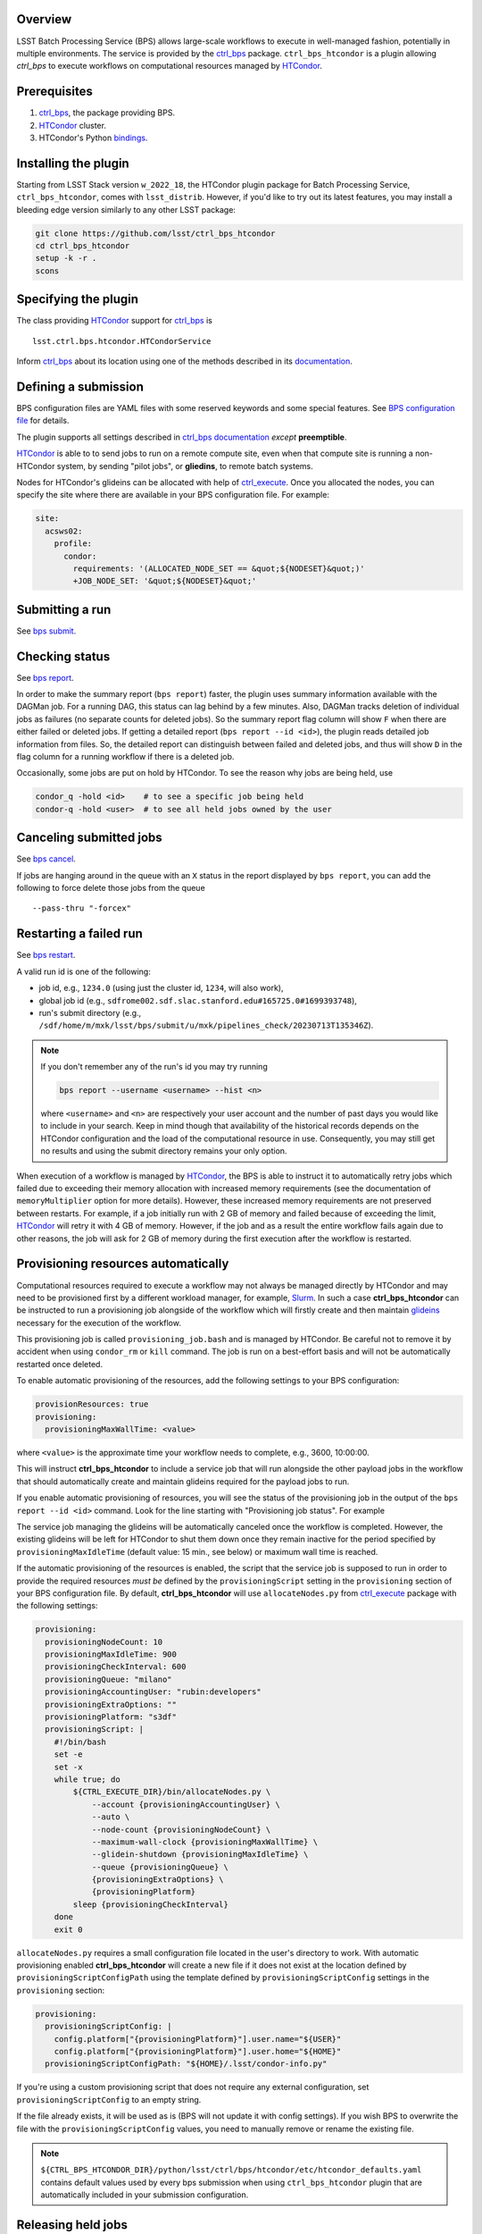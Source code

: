.. _htc-plugin-overview:

Overview
--------

LSST Batch Processing Service (BPS) allows large-scale workflows to execute in
well-managed fashion, potentially in multiple environments.  The service is
provided by the `ctrl_bps`_ package.  ``ctrl_bps_htcondor`` is a plugin
allowing `ctrl_bps` to execute workflows on computational resources managed by
`HTCondor`_.

.. _htc-plugin-preqs:

Prerequisites
-------------

#. `ctrl_bps`_, the package providing BPS.
#. `HTCondor`_ cluster.
#. HTCondor's Python `bindings`__.

.. __: https://htcondor.readthedocs.io/en/latest/apis/python-bindings/index.html

.. _htc-plugin-installing:

Installing the plugin
---------------------

Starting from LSST Stack version ``w_2022_18``, the HTCondor plugin package for
Batch Processing Service, ``ctrl_bps_htcondor``, comes with ``lsst_distrib``.
However, if you'd like to  try out its latest features, you may install a
bleeding edge version similarly to any other LSST package:

.. code-block:: bash

   git clone https://github.com/lsst/ctrl_bps_htcondor
   cd ctrl_bps_htcondor
   setup -k -r .
   scons

.. _htc-plugin-wmsclass:

Specifying the plugin
---------------------

The class providing `HTCondor`_ support for `ctrl_bps`_ is ::

    lsst.ctrl.bps.htcondor.HTCondorService

Inform `ctrl_bps`_ about its location using one of the methods described in its
`documentation`__.

.. __: https://pipelines.lsst.io/v/weekly/modules/lsst.ctrl.bps/index.html

.. _htc-plugin-defining-submission:

Defining a submission
---------------------

BPS configuration files are YAML files with some reserved keywords and some
special features. See `BPS configuration file`__ for details.

The plugin supports all settings described in `ctrl_bps documentation`__
*except* **preemptible**.

.. Describe any plugin specific aspects of defining a submission below if any.

`HTCondor`_ is able to to send jobs to run on a remote compute site, even when
that compute site is running a non-HTCondor system, by sending "pilot jobs", or
**gliedins**, to remote batch systems.

Nodes for HTCondor's glideins can be allocated with help of `ctrl_execute`_.
Once you allocated the nodes, you can specify the site where there are
available in your BPS configuration file. For example:

.. code-block:: YAML

   site:
     acsws02:
       profile:
         condor:
           requirements: '(ALLOCATED_NODE_SET == &quot;${NODESET}&quot;)'
           +JOB_NODE_SET: '&quot;${NODESET}&quot;'

.. __: https://pipelines.lsst.io/v/weekly/modules/lsst.ctrl.bps/quickstart.html#bps-configuration-file
.. __: https://pipelines.lsst.io/v/weekly/modules/lsst.ctrl.bps/quickstart.html#supported-settings

.. .. _htc-plugin-authenticating:

.. Authenticating
.. --------------

.. Describe any plugin specific aspects of an authentication below if any.

.. _htc-plugin-submit:

Submitting a run
----------------

See `bps submit`_.

.. Describe any plugin specific aspects of a submission below if any.

.. _htc-plugin-report:

Checking status
---------------

See `bps report`_.

.. Describe any plugin specific aspects of checking a submission status below
   if any.

In order to make the summary report (``bps report``) faster, the plugin
uses summary information available with the DAGMan job.  For a running
DAG, this status can lag behind by a few minutes.  Also, DAGMan tracks
deletion of individual jobs as failures (no separate counts for
deleted jobs).  So the summary report flag column will show ``F`` when
there are either failed or deleted jobs.  If getting a detailed report
(``bps report --id <id>``), the plugin reads detailed job information
from files.  So, the detailed report can distinguish between failed and
deleted jobs, and thus will show ``D`` in the flag column for a running
workflow if there is a deleted job.

Occasionally, some jobs are put on hold by HTCondor.  To see the reason why
jobs are being held, use

.. code-block:: bash

   condor_q -hold <id>    # to see a specific job being held
   condor-q -hold <user>  # to see all held jobs owned by the user

.. _htc-plugin-cancel:

Canceling submitted jobs
------------------------

See `bps cancel`_.

.. Describe any plugin specific aspects of canceling submitted jobs below
   if any.

If jobs are hanging around in the queue with an ``X`` status in the report
displayed by ``bps report``, you can add the following to force delete those
jobs from the queue ::

    --pass-thru "-forcex"

.. _htc-plugin-restart:

Restarting a failed run
-----------------------

See `bps restart`_.

.. Describe any plugin specific aspects of restarting failed jobs below
   if any.

A valid run id is one of the following:

* job id, e.g., ``1234.0`` (using just the cluster id, ``1234``, will also
  work),
* global job id (e.g.,
  ``sdfrome002.sdf.slac.stanford.edu#165725.0#1699393748``),
* run's submit directory (e.g.,
  ``/sdf/home/m/mxk/lsst/bps/submit/u/mxk/pipelines_check/20230713T135346Z``).

.. note::

   If you don't remember any of the run's id you may try running

   .. code::

      bps report --username <username> --hist <n>

   where ``<username>`` and ``<n>`` are respectively your user account and the
   number of past days you would like to include in your search.  Keep in mind
   though that availability of the historical records depends on the HTCondor
   configuration and the load of the computational resource in use.
   Consequently, you may still get no results and using the submit directory
   remains your only option.

When execution of a workflow is managed by `HTCondor`_, the BPS is able to
instruct it to automatically retry jobs which failed due to exceeding their
memory allocation with increased memory requirements (see the documentation of
``memoryMultiplier`` option for more details).  However, these increased memory
requirements are not preserved between restarts.  For example, if a job
initially run with 2 GB of memory and failed because of exceeding the limit,
`HTCondor`_ will retry it with 4 GB of memory.  However, if the job and as a
result the entire workflow fails again due to other reasons, the job will ask
for 2 GB of memory during the first execution after the workflow is restarted.

.. _htc-plugin-provisioning:

Provisioning resources automatically
------------------------------------

Computational resources required to execute a workflow may not always be
managed directly by HTCondor and may need to be provisioned first by a
different workload manager, for example, `Slurm`_.  In such a case
**ctrl_bps_htcondor** can be instructed to run a provisioning job alongside of
the workflow which will firstly create and then maintain `glideins`__ necessary
for the execution of the workflow.

This provisioning job is called ``provisioning_job.bash`` and is managed by
HTCondor.  Be careful not to remove it by accident when using ``condor_rm`` or
``kill`` command.  The job is run on a best-effort basis and will not be
automatically restarted once deleted.

To enable automatic provisioning of the resources, add the following settings to
your BPS configuration:

.. code-block:: yaml

   provisionResources: true
   provisioning:
     provisioningMaxWallTime: <value>

where ``<value>`` is the approximate time your workflow needs to complete,
e.g., 3600, 10:00:00.

This will instruct **ctrl_bps_htcondor** to include a service job that will run
alongside the other payload jobs in the workflow that should automatically
create and maintain glideins required for the payload jobs to run.

If you enable automatic provisioning of resources, you will see the status of
the provisioning job in the output of the ``bps report --id <id>`` command.
Look for the line starting with "Provisioning job status".  For example

.. code-block:: bash
   :emphasize-lines: 8

    X   STATE   %S   ID  OPERATOR PROJECT CAMPAIGN PAYLOAD                  RUN
   --- ------- --- ----- -------- ------- -------- ------- ---------------------------------------
       RUNNING   0   1.0     jdoe     dev    quick  pcheck u_jdoe_pipelines_check_20240924T201447Z


   Path: /home/jdoe/submit/u/jdoe/pipelines_check/20240924T201447Z
   Global job id: node001#1.0#1727208891
   Provisioning job status: RUNNING


                     UNKNOWN MISFIT UNREADY READY PENDING RUNNING DELETED HELD SUCCEEDED FAILED PRUNED EXPECTED
   ----------------- ------- ------ ------- ----- ------- ------- ------- ---- --------- ------ ------ --------
   TOTAL                   0      0       4     0       1       0       0    0         0      0      0        5
   ----------------- ------- ------ ------- ----- ------- ------- ------- ---- --------- ------ ------ --------
   pipetaskInit            0      0       0     0       1       0       0    0         0      0      0        1
   isr                     0      0       1     0       0       0       0    0         0      0      0        1
   characterizeImage       0      0       1     0       0       0       0    0         0      0      0        1
   calibrate               0      0       1     0       0       0       0    0         0      0      0        1
   finalJob                0      0       1     0       0       0       0    0         0      0      0        1

The service job managing the glideins will be automatically canceled once the
workflow is completed.  However, the existing glideins will be left for
HTCondor to shut them down once they remain inactive for the period specified
by ``provisioningMaxIdleTime`` (default value: 15 min., see below) or maximum
wall time is reached.

If the automatic provisioning of the resources is enabled, the script that the
service job is supposed to run in order to provide the required resources *must
be* defined by the ``provisioningScript`` setting in the ``provisioning``
section of your BPS configuration file.  By default, **ctrl_bps_htcondor** will
use ``allocateNodes.py`` from `ctrl_execute`_ package with the following
settings:

.. code-block:: yaml

   provisioning:
     provisioningNodeCount: 10
     provisioningMaxIdleTime: 900
     provisioningCheckInterval: 600
     provisioningQueue: "milano"
     provisioningAccountingUser: "rubin:developers"
     provisioningExtraOptions: ""
     provisioningPlatform: "s3df"
     provisioningScript: |
       #!/bin/bash
       set -e
       set -x
       while true; do
           ${CTRL_EXECUTE_DIR}/bin/allocateNodes.py \
               --account {provisioningAccountingUser} \
               --auto \
               --node-count {provisioningNodeCount} \
               --maximum-wall-clock {provisioningMaxWallTime} \
               --glidein-shutdown {provisioningMaxIdleTime} \
               --queue {provisioningQueue} \
               {provisioningExtraOptions} \
               {provisioningPlatform}
           sleep {provisioningCheckInterval}
       done
       exit 0

``allocateNodes.py`` requires a small configuration file located in the user's
directory to work. With automatic provisioning enabled **ctrl_bps_htcondor**
will create a new file if it does not exist at the location defined by
``provisioningScriptConfigPath`` using the template defined by
``provisioningScriptConfig`` settings in the ``provisioning`` section:

.. code-block:: yaml

   provisioning:
     provisioningScriptConfig: |
       config.platform["{provisioningPlatform}"].user.name="${USER}"
       config.platform["{provisioningPlatform}"].user.home="${HOME}"
     provisioningScriptConfigPath: "${HOME}/.lsst/condor-info.py"

If you're using a custom provisioning script that does not require any
external configuration, set ``provisioningScriptConfig`` to an empty string.

If the file already exists, it will be used as is (BPS will not update it with
config settings). If you wish BPS to overwrite the file with the
``provisioningScriptConfig`` values, you need to manually remove or rename the
existing file.

.. note::

   ``${CTRL_BPS_HTCONDOR_DIR}/python/lsst/ctrl/bps/htcondor/etc/htcondor_defaults.yaml``
   contains default values used by every bps submission when using
   ``ctrl_bps_htcondor`` plugin that are automatically included in your
   submission configuration.

.. __: https://htcondor.readthedocs.io/en/latest/codes-other-values/glossary.html#term-Glidein

.. _htc-plugin-releasing:

Releasing held jobs
-------------------

Occasionally, when HTCondor encounters issues during a job's execution it
places the job in the hold state. You can see what jobs you submitted are being
currently held and why by using the command:

.. code-block::

   condor_q -held

If any of your jobs are being held, it will display something similar to::

    -- Schedd: sdfrome002.sdf.slac.stanford.edu : <172.24.33.226:21305?... @ 10/02/24 10:59:41
    ID           OWNER  HELD_SINCE  HOLD_REASON
    5485584.0    jdoe   9/23 11:04  Error from slot_jdoe_8693_1_1@sdfrome051.sdf.slac.stanford.edu: Failed to execute '/sdf/group/rubin/sw/conda/envs/lsst-scipipe-8.0.0/share/eups/Linux64/ctrl_mpexec/g1ce94f1343+74d41caebd/bin/pipetask' with arguments --long-log --log-level=VERBOSE run-qbb /repo/ops-rehearsal-3-prep /sdf/home/j/jdoe/u/pipelines/submit/u/jdoe/DM-43059/step3/20240301T190055Z/u_jdoe_step3_20240301T190055Z.qgraph --qgraph-node-id 6b5daf05-10fc-462e-82e0-cc618be83a12: (errno=2: 'No such file or directory')
    5471792.0    jdoe   7/10 08:27  File '/sdf/group/rubin/sw/conda/envs/lsst-scipipe-8.0.0/bin/condor_dagman' is missing or not executable
    7636239.0    jdoe   3/20 01:32  Job raised a signal 11. Handling signal as if job has gone over memory limit.
    5497548.0    jdoe   3/6  00:14  Job raised a signal 9. Handling signal as if job has gone over memory limit.
    12863358.0   jdoe   6/27 11:05  Error from slot_jdoe_32400_1_1@sdfrome009.sdf.slac.stanford.edu: Failed to open '/sdf/data/rubin/shared/jdoe/simulation/output/output.0' as standard output: No such file or directory (errno 2)
    20590593.0   jdoe   6/23 13:03  Transfer output files failure at the execution point while sending files to access point sdfrome001. Details: reading from file /lscratch/jdoe/execute/dir_1460253/_condor_stdout: (errno 2) No such file or directory
    12033406.0   jdoe   5/13 10:48  Cannot access initial working directory /sdf/data/rubin/user/jdoe/repo-main-logs/submit/u/jdoe/20240311T231829Z: No such file or directory

.. note::

   If you would like to display held jobs that were submitted for execution
   by other users, use ``condor_q -held <username>`` instead where
   ``<username>`` is the user account which held jobs you would like to check.
   See `condor_q`_ man page for other supported options.

The job that is in the hold state can be released from it with
`condor_release`_ providing the issue that made HTCondor put it in this state
has been resolved. For example, if your job with id 1234.0 was placed in the
hold state because during the execution it exceeded 2048 MiB you requested for
it during the submission, you can double the amount of memory it should request with

.. code-block::

   condor_qedit 1234.0 RequestMemory=4096

and than release it from the hold state with

.. code-block::

   condor_release 1234.0

When the job is released from the hold state HTCondor puts the job into the
IDLE state and will rerun the job using the exact same command and environment
as before.

.. note::

   Placing jobs in the hold state due to missing files or directories usually
   happens when the gliedins expire or there are some filesystem issues.  After
   creating new glideins with ``allocateNodes.py`` (see
   :ref:`htc-plugin-provisioning` for future submissions) or the filesystem
   issues have been resolved typically it should be safe to release the jobs
   from the hold state.

If multiple jobs were placed by HTCondor in the hold state and you only want to
deal with a subset of currently held jobs, use ``-constraint <expression>``
option that both `condor_qedit`_ and `condor_release`_ support where
``<expression>`` can be an arbitrarily complex `HTCondor ClassAd`__ expression.
For example

.. code-block::

   condor_qedit -constraint "JobStatus == 5 && HoldReasonCode == 3 && HoldReasonSubCode == 34" RequestMemory=4096
   condor_release -constraint "JobStatus == 5 && HoldReasonCode == 3 && HoldReasonSubCode == 34"

will only affect jobs that were placed in the hold state (``JobStatus`` is 5)
for a specific reason, here, the memory usage exceeded memory limits
(``HoldReasonCode`` is 3 *and* ``HoldReasonSubCode`` is 34).

.. __: https://htcondor.readthedocs.io/en/latest/classads/index.html

.. note::

   By default, BPS will automatically retry jobs that failed due to the out of
   memory error (see `Automatic memory scaling`__ section in **ctrl_bps**
   documentation for more information regarding this topic) and the issues
   illustrated by the above examples should only occur if automatic memory
   scalling was explicitly disabled in the submit YAML file.

.. __: https://pipelines.lsst.io/v/weekly/modules/lsst.ctrl.bps/quickstart.html#automatic-memory-scaling

.. _htc-plugin-troubleshooting:

Troubleshooting
---------------

Where is stdout/stderr from pipeline tasks?
^^^^^^^^^^^^^^^^^^^^^^^^^^^^^^^^^^^^^^^^^^^

For now, stdout/stderr can be found in files in the run submit directory.

Why did my submission fail?
^^^^^^^^^^^^^^^^^^^^^^^^^^^

Check the ``*.dag.dagman.out`` in run submit directory for errors, in
particular for ``ERROR: submit attempt failed``.

I enabled automatic provisioning, but my jobs still sit idle in the queue!
^^^^^^^^^^^^^^^^^^^^^^^^^^^^^^^^^^^^^^^^^^^^^^^^^^^^^^^^^^^^^^^^^^^^^^^^^^

The service node responsible for executing the provisioning script runs on a
best-effort basis.  If this node fails to submit correctly or crashes during
the workflow execution, this will not register as an error and the workflow
will continue normally until the existing gliedins expire.  As a result,
payload jobs may get stuck in the job queue if the glideins were not created
or expired before the execution of the workflow could be completed.

Firstly, use ``bps report --id <run id>`` to display the run report and look
for the line

.. code-block::

   Provisioning job status: <status>

If the ``<status>`` is different from RUNNING, it means that the automatic
provisioning is not working.  In such a case, create `glideins manually`__ to
complete your run.

.. __: https://developer.lsst.io/usdf/batch.html#ctrl-bps-htcondor

.. _HTCondor: https://htcondor.readthedocs.io/en/latest/
.. _Slurm: https://slurm.schedmd.com/overview.html
.. _bps cancel: https://pipelines.lsst.io/v/weekly/modules/lsst.ctrl.bps/quickstart.html#canceling-submitted-jobs
.. _bps report: https://pipelines.lsst.io/v/weekly/modules/lsst.ctrl.bps/quickstart.html#checking-status
.. _bps restart: https://pipelines.lsst.io/v/weekly/modules/lsst.ctrl.bps/quickstart.html#restarting-a-failed-run
.. _bps submit: https://pipelines.lsst.io/v/weekly/modules/lsst.ctrl.bps/quickstart.html#submitting-a-run
.. _ctrl_bps: https://github.com/lsst/ctrl_bps
.. _ctrl_execute: https://github.com/lsst/ctrl_execute
.. _condor_q: https://htcondor.readthedocs.io/en/latest/man-pages/condor_q.html
.. _condor_qedit: https://htcondor.readthedocs.io/en/latest/man-pages/condor_qedit.html
.. _condor_release: https://htcondor.readthedocs.io/en/latest/man-pages/condor_release.html
.. _condor_rm: https://htcondor.readthedocs.io/en/latest/man-pages/condor_rm.html
.. _lsst_distrib: https://github.com/lsst/lsst_distrib.git
